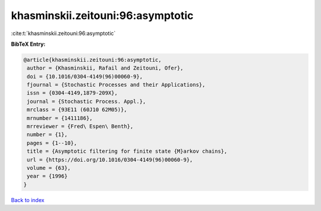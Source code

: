 khasminskii.zeitouni:96:asymptotic
==================================

:cite:t:`khasminskii.zeitouni:96:asymptotic`

**BibTeX Entry:**

.. code-block:: bibtex

   @article{khasminskii.zeitouni:96:asymptotic,
    author = {Khasminskii, Rafail and Zeitouni, Ofer},
    doi = {10.1016/0304-4149(96)00060-9},
    fjournal = {Stochastic Processes and their Applications},
    issn = {0304-4149,1879-209X},
    journal = {Stochastic Process. Appl.},
    mrclass = {93E11 (60J10 62M05)},
    mrnumber = {1411186},
    mrreviewer = {Fred\ Espen\ Benth},
    number = {1},
    pages = {1--10},
    title = {Asymptotic filtering for finite state {M}arkov chains},
    url = {https://doi.org/10.1016/0304-4149(96)00060-9},
    volume = {63},
    year = {1996}
   }

`Back to index <../By-Cite-Keys.rst>`_
